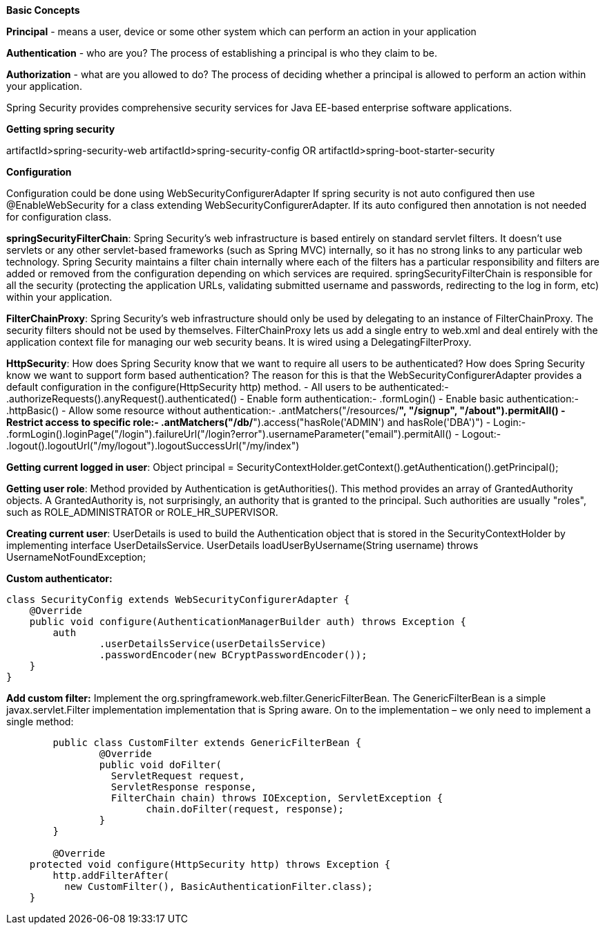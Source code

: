 **Basic Concepts**

**Principal** - means a user, device or some other system which can perform an action in your application

**Authentication** - who are you? The process of establishing a principal is who they claim to be.

**Authorization** - what are you allowed to do? The process of deciding whether a principal is allowed to perform an action within your application.

Spring Security provides comprehensive security services for Java EE-based enterprise software applications. 

**Getting spring security**

artifactId>spring-security-web
artifactId>spring-security-config
OR
artifactId>spring-boot-starter-security

**Configuration**

Configuration could be done using WebSecurityConfigurerAdapter
If spring security is not auto configured then use @EnableWebSecurity for a class extending WebSecurityConfigurerAdapter.
If its auto configured then annotation is not needed for configuration class.

**springSecurityFilterChain**:
Spring Security's web infrastructure is based entirely on standard servlet filters. It doesn't use servlets or any other servlet-based frameworks (such as Spring MVC) internally, so it has no strong links to any particular web technology. Spring Security maintains a filter chain internally where each of the filters has a particular responsibility and filters are added or removed from the configuration depending on which services are required. springSecurityFilterChain is responsible for all the security (protecting the application URLs, validating submitted username and passwords, redirecting to the log in form, etc) within your application. 

**FilterChainProxy**:
Spring Security's web infrastructure should only be used by delegating to an instance of FilterChainProxy. The security filters should not be used by themselves. FilterChainProxy lets us add a single entry to web.xml and deal entirely with the application context file for managing our web security beans. It is wired using a DelegatingFilterProxy.

**HttpSecurity**:
How does Spring Security know that we want to require all users to be authenticated? How does Spring Security know we want to support form based authentication? The reason for this is that the WebSecurityConfigurerAdapter provides a default configuration in the configure(HttpSecurity http) method.
- All users to be authenticated:- .authorizeRequests().anyRequest().authenticated()
- Enable form authentication:- .formLogin()
- Enable basic authentication:- .httpBasic()
- Allow some resource without authentication:- .antMatchers("/resources/**", "/signup", "/about").permitAll()
- Restrict access to specific role:- .antMatchers("/db/**").access("hasRole('ADMIN') and hasRole('DBA')")
- Login:- .formLogin().loginPage("/login").failureUrl("/login?error").usernameParameter("email").permitAll()
- Logout:- .logout().logoutUrl("/my/logout").logoutSuccessUrl("/my/index")

**Getting current logged in user**:
Object principal = SecurityContextHolder.getContext().getAuthentication().getPrincipal();

**Getting user role**:
Method provided by Authentication is getAuthorities(). This method provides an array of GrantedAuthority objects. A GrantedAuthority is, not surprisingly, an authority that is granted to the principal. Such authorities are usually "roles", such as ROLE_ADMINISTRATOR or ROLE_HR_SUPERVISOR.

**Creating current user**:
UserDetails is used to build the Authentication object that is stored in the SecurityContextHolder by implementing interface UserDetailsService.
UserDetails loadUserByUsername(String username) throws UsernameNotFoundException;

**Custom authenticator:**
```java
class SecurityConfig extends WebSecurityConfigurerAdapter {
    @Override
    public void configure(AuthenticationManagerBuilder auth) throws Exception {
        auth
                .userDetailsService(userDetailsService)
                .passwordEncoder(new BCryptPasswordEncoder());
    }
}
```
**Add custom filter:**
Implement the org.springframework.web.filter.GenericFilterBean.
The GenericFilterBean is a simple javax.servlet.Filter implementation implementation that is Spring aware.
On to the implementation – we only need to implement a single method:

```java
	public class CustomFilter extends GenericFilterBean {
		@Override
		public void doFilter(
		  ServletRequest request, 
		  ServletResponse response,
		  FilterChain chain) throws IOException, ServletException {
			chain.doFilter(request, response);
		}
	}
	
	@Override
    protected void configure(HttpSecurity http) throws Exception {
        http.addFilterAfter(
          new CustomFilter(), BasicAuthenticationFilter.class);
    }
```

